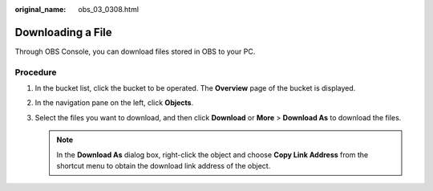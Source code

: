 :original_name: obs_03_0308.html

.. _obs_03_0308:

Downloading a File
==================

Through OBS Console, you can download files stored in OBS to your PC.

Procedure
---------

#. In the bucket list, click the bucket to be operated. The **Overview** page of the bucket is displayed.
#. In the navigation pane on the left, click **Objects**.
#. Select the files you want to download, and then click **Download** or **More** > **Download As** to download the files.

   .. note::

      In the **Download As** dialog box, right-click the object and choose **Copy Link Address** from the shortcut menu to obtain the download link address of the object.
